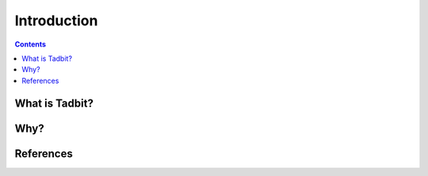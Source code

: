 
Introduction
************

.. contents::
   :depth: 3


What is Tadbit?
===============



Why? 
=====




References
==========

